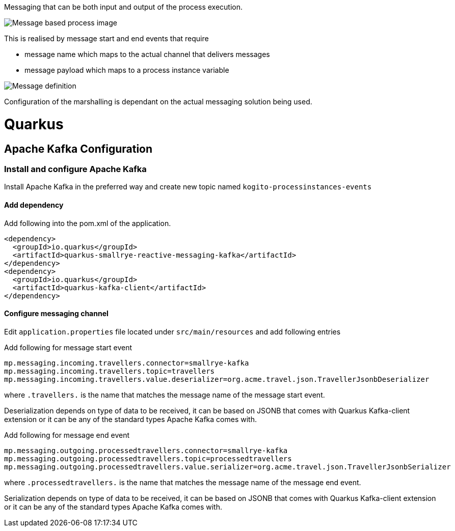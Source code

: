 Messaging that can be both input and output of the process execution. 

image::https://github.com/mswiderski/kogito-quickstarts/blob/master/kogito-kafka-quickstart-quarkus/docs/images/process.png[Message based process image]

This is realised by message start and end events that require

* message name which maps to the actual channel that delivers messages
* message payload which maps to a process instance variable

image::https://github.com/mswiderski/kogito-quickstarts/blob/master/kogito-kafka-quickstart-quarkus/docs/images/message-definition.png[Message definition]

Configuration of the marshalling is dependant on the actual messaging solution being used.

# Quarkus 

## Apache Kafka Configuration 

### Install and configure Apache Kafka

Install Apache Kafka in the preferred way and create new topic named `kogito-processinstances-events`

#### Add dependency

Add following into the pom.xml of the application.

[source, xml]
----
<dependency>
  <groupId>io.quarkus</groupId>
  <artifactId>quarkus-smallrye-reactive-messaging-kafka</artifactId>
</dependency>
<dependency>
  <groupId>io.quarkus</groupId>
  <artifactId>quarkus-kafka-client</artifactId>
</dependency>
----

#### Configure messaging channel

Edit `application.properties` file located under `src/main/resources` and add following entries

Add following for message start event 

[source, plain]
----
mp.messaging.incoming.travellers.connector=smallrye-kafka
mp.messaging.incoming.travellers.topic=travellers
mp.messaging.incoming.travellers.value.deserializer=org.acme.travel.json.TravellerJsonbDeserializer
----

where `.travellers.` is the name that matches the message name of the message start event.

Deserialization depends on type of data to be received, it can be based on JSONB that comes with Quarkus Kafka-client extension or it can be any of the standard types Apache Kafka comes with.

Add following for message end event 

[source, plain]
----
mp.messaging.outgoing.processedtravellers.connector=smallrye-kafka
mp.messaging.outgoing.processedtravellers.topic=processedtravellers
mp.messaging.outgoing.processedtravellers.value.serializer=org.acme.travel.json.TravellerJsonbSerializer
----

where `.processedtravellers.` is the name that matches the message name of the message end event.

Serialization depends on type of data to be received, it can be based on JSONB that comes with Quarkus Kafka-client extension or it can be any of the standard types Apache Kafka comes with.


